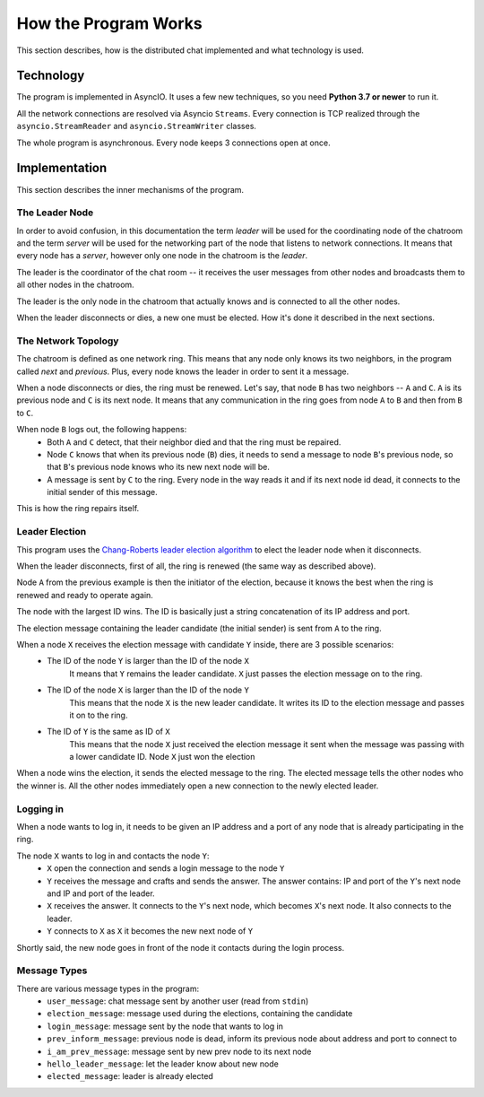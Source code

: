 .. _ref-impl:

How the Program Works
=====================

This section describes, how is the distributed chat implemented and what technology is used.

Technology
----------
The program is implemented in AsyncIO. It uses a few new techniques, so you need **Python 3.7 or newer** to run it.

All the network connections are resolved via Asyncio ``Streams``. Every connection is TCP realized through the ``asyncio.StreamReader`` and ``asyncio.StreamWriter`` classes.

The whole program is asynchronous. Every node keeps 3 connections open at once.

Implementation
--------------

This section describes the inner mechanisms of the program.

The Leader Node
^^^^^^^^^^^^^^^
In order to avoid confusion, in this documentation the term *leader* will be used for the coordinating node of the chatroom and the term *server* will be used for the networking part of the node that listens to network connections. It means that every node has a *server*, however only one node in the chatroom is the *leader*.

The leader is the coordinator of the chat room -- it receives the user messages from other nodes and broadcasts them to all other nodes in the chatroom.

The leader is the only node in the chatroom that actually knows and is connected to all the other nodes.

When the leader disconnects or dies, a new one must be elected. How it's done it described in the next sections.


The Network Topology
^^^^^^^^^^^^^^^^^^^^
The chatroom is defined as one network ring. This means that any node only knows its two neighbors, in the program called *next* and *previous*. Plus, every node knows the leader in order to sent it a message.

When a node disconnects or dies, the ring must be renewed. Let's say, that node ``B`` has two neighbors -- ``A`` and ``C``. ``A`` is its previous node and ``C`` is its next node. It means that any communication in the ring goes from node ``A`` to ``B`` and then from ``B`` to ``C``.

When node ``B`` logs out, the following happens:
  * Both ``A`` and ``C`` detect, that their neighbor died and that the ring must be repaired.
  * Node ``C`` knows that when its previous node (``B``) dies, it needs to send a message to node ``B``'s previous node, so that ``B``'s previous node knows who its new next node will be.
  * A message is sent by ``C`` to the ring. Every node in the way reads it and if its next node id dead, it connects to the initial sender of this message.

This is how the ring repairs itself.

Leader Election
^^^^^^^^^^^^^^^
This program uses the `Chang-Roberts leader election algorithm <https://en.wikipedia.org/wiki/Chang_and_Roberts_algorithm>`_ to elect the leader node when it disconnects.

When the leader disconnects, first of all, the ring is renewed (the same way as described above).

Node ``A`` from the previous example is then the initiator of the election, because it knows the best when the ring is renewed and ready to operate again.

The node with the largest ID wins. The ID is basically just a string concatenation of its IP address and port.

The election message containing the leader candidate (the initial sender) is sent from ``A`` to the ring.

When a node ``X`` receives the election message with candidate ``Y`` inside, there are 3 possible scenarios:
  * The ID of the node ``Y`` is larger than the ID of the node ``X``
     It means that ``Y`` remains the leader candidate. ``X`` just passes the election message on to the ring.
  * The ID of the node ``X`` is larger than the ID of the node ``Y``
     This means that the node ``X`` is the new leader candidate. It writes its ID to the election message and passes it on to the ring.
  * The ID of ``Y`` is the same as ID of ``X``
     This means that the node ``X`` just received the election message it sent when the message was passing with a lower candidate ID. Node ``X`` just won the election

When a node wins the election, it sends the elected message to the ring. The elected message tells the other nodes who the winner is. All the other nodes immediately open a new connection to the newly elected leader.

Logging in
^^^^^^^^^^
When a node wants to log in, it needs to be given an IP address and a port of any node that is already participating in the ring.

The node ``X`` wants to log in and contacts the node ``Y``:
 * ``X`` open the connection and sends a login message to the node ``Y``
 * ``Y`` receives the message and crafts and sends the answer. The answer contains: IP and port of the ``Y``'s next node and IP and port of the leader.
 * ``X`` receives the answer. It connects to the ``Y``'s next node, which becomes ``X``'s next node. It also connects to the leader.
 * ``Y`` connects to ``X`` as ``X`` it becomes the new next node of ``Y``

Shortly said, the new node goes in front of the node it contacts during the login process.

Message Types
^^^^^^^^^^^^^
There are various message types in the program:
  * ``user_message``: chat message sent by another user (read from ``stdin``)
  * ``election_message``: message used during the elections, containing the candidate
  * ``login_message``: message sent by the node that wants to log in
  * ``prev_inform_message``: previous node is dead, inform its previous node about address and port to connect to
  * ``i_am_prev_message``: message sent by new prev node to its next node
  * ``hello_leader_message``: let the leader know about new node
  * ``elected_message``: leader is already elected